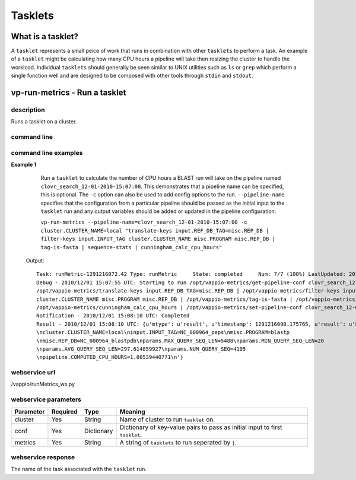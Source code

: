 Tasklets
========

What is a tasklet?
------------------

A ``tasklet`` represents a small peice of work that runs in combination with other ``tasklets`` to perform a task.
An example of a ``tasklet`` might be calculating how many CPU hours a pipeline will take then resizing
the cluster to handle the workload.  Individual ``tasklets`` should generally be seen similar to UNIX utilities
such as ``ls`` or ``grep`` which perform a single function well and are designed to be composed with other tools through
``stdin`` and ``stdout``.


vp-run-metrics - Run a tasklet
------------------------------

description
^^^^^^^^^^^

Runs a tasklet on a cluster.

command line
^^^^^^^^^^^^

.. program-output:: vp-run-metrics --help

command line examples
^^^^^^^^^^^^^^^^^^^^^

**Example 1**
    Run a ``tasklet`` to calculate the number of CPU hours a BLAST run will take on the pipeline named ``clovr_search_12-01-2010-15:07:00``.
    This demonstrates that a pipeline name can be specified, this is optional.  The ``-c`` option can also be used to add config options
    to the run.  ``--pipeline-name`` specifies that the configuration from a particular pipeline should be passed as the initial input
    to the ``tasklet`` run and any output variables should be added or updated in the pipeline configuration.

    ``vp-run-metrics --pipeline-name=clovr_search_12-01-2010-15:07:00 -c cluster.CLUSTER_NAME=local "translate-keys input.REF_DB_TAG=misc.REP_DB | filter-keys input.INPUT_TAG cluster.CLUSTER_NAME misc.PROGRAM misc.REP_DB | tag-is-fasta | sequence-stats | cunningham_calc_cpu_hours"``


   Output::

        Task: runMetric-1291216072.42 Type: runMetric     State: completed     Num: 7/7 (100%) LastUpdated: 2010/12/01 15:08:10 UTC
	Debug - 2010/12/01 15:07:55 UTC: Starting to run /opt/vappio-metrics/get-pipeline-conf clovr_search_12-01-2010-15:07:00 | 
        /opt/vappio-metrics/translate-keys input.REF_DB_TAG=misc.REP_DB | /opt/vappio-metrics/filter-keys input.INPUT_TAG 
        cluster.CLUSTER_NAME misc.PROGRAM misc.REP_DB | /opt/vappio-metrics/tag-is-fasta | /opt/vappio-metrics/sequence-stats | 
        /opt/vappio-metrics/cunningham_calc_cpu_hours | /opt/vappio-metrics/set-pipeline-conf clovr_search_12-01-2010-15:07:00
	Notification - 2010/12/01 15:08:10 UTC: Completed
	Result - 2010/12/01 15:08:10 UTC: {u'mtype': u'result', u'timestamp': 1291216090.175765, u'result': u'kv
	\ncluster.CLUSTER_NAME=local\ninput.INPUT_TAG=NC_000964_peps\nmisc.PROGRAM=blastp
	\nmisc.REP_DB=NC_000964_blastpdb\nparams.MAX_QUERY_SEQ_LEN=5488\nparams.MIN_QUERY_SEQ_LEN=20
    	\nparams.AVG_QUERY_SEQ_LEN=297.614859927\nparams.NUM_QUERY_SEQ=4105
        \npipeline.COMPUTED_CPU_HOURS=1.00539440771\n'}

webservice url
^^^^^^^^^^^^^^

/vappio/runMetrics_ws.py

webservice parameters
^^^^^^^^^^^^^^^^^^^^^

=========  ========  ==========  ============================================================================
Parameter  Required  Type        Meaning
=========  ========  ==========  ============================================================================
cluster    Yes       String      Name of cluster to run ``tasklet`` on.
conf       Yes       Dictionary  Dictionary of key-value pairs to pass as initial input to first ``tasklet``.
metrics    Yes       String      A string of ``tasklets`` to run seperated by ``|``.
=========  ========  ==========  ============================================================================

webservice response
^^^^^^^^^^^^^^^^^^^

The name of the task associated with the ``tasklet`` run.
